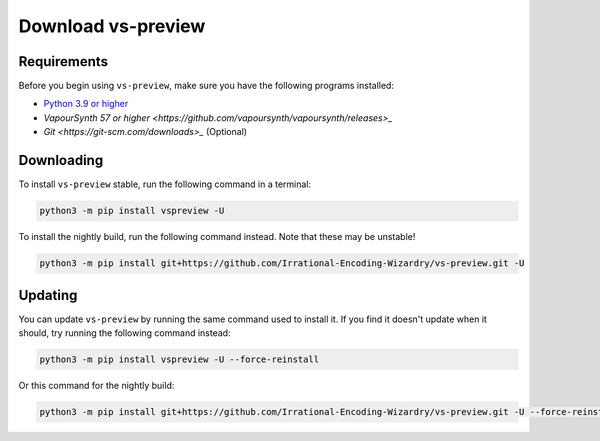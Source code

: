Download vs-preview
-------------------

Requirements
^^^^^^^^^^^^

Before you begin using ``vs-preview``,
make sure you have the following programs installed:

* `Python 3.9 or higher <https://www.python.org/downloads/>`_
* `VapourSynth 57 or higher <https://github.com/vapoursynth/vapoursynth/releases>_`
* `Git <https://git-scm.com/downloads>_` (Optional)

Downloading
^^^^^^^^^^^

To install ``vs-preview`` stable,
run the following command in a terminal:

.. code-block:: bash

    python3 -m pip install vspreview -U

To install the nightly build,
run the following command instead.
Note that these may be unstable!

.. code-block:: bash

    python3 -m pip install git+https://github.com/Irrational-Encoding-Wizardry/vs-preview.git -U

Updating
^^^^^^^^

You can update ``vs-preview`` by running the same command used to install it.
If you find it doesn't update when it should,
try running the following command instead:

.. code-block:: bash

    python3 -m pip install vspreview -U --force-reinstall

Or this command for the nightly build:

.. code-block:: bash

    python3 -m pip install git+https://github.com/Irrational-Encoding-Wizardry/vs-preview.git -U --force-reinstall
